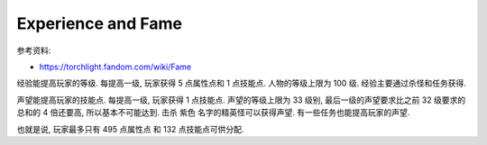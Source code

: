 Experience and Fame
==============================================================================

参考资料:

- https://torchlight.fandom.com/wiki/Fame

经验能提高玩家的等级. 每提高一级, 玩家获得 5 点属性点和 1 点技能点. 人物的等级上限为 100 级. 经验主要通过杀怪和任务获得.

声望能提高玩家的技能点. 每提高一级, 玩家获得 1 点技能点. 声望的等级上限为 33 级别, 最后一级的声望要求比之前 32 级要求的总和的 4 倍还要高, 所以基本不可能达到. 击杀 紫色 名字的精英怪可以获得声望. 有一些任务也能提高玩家的声望.

也就是说, 玩家最多只有 495 点属性点 和 132 点技能点可供分配.
